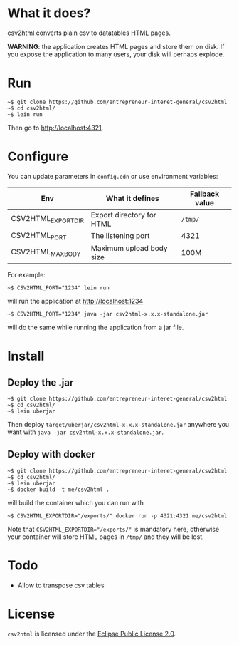 * What it does?

csv2html converts plain csv to datatables HTML pages.

*WARNING*: the application creates HTML pages and store them on disk.
If you expose the application to many users, your disk will perhaps
explode.

* Run

: ~$ git clone https://github.com/entrepreneur-interet-general/csv2html
: ~$ cd csv2html/
: ~$ lein run

Then go to http://localhost:4321.

* Configure

You can update parameters in =config.edn= or use environment variables:

| Env                | What it defines           | Fallback value |
|--------------------+---------------------------+----------------|
| CSV2HTML_EXPORTDIR | Export directory for HTML | =/tmp/=          |
| CSV2HTML_PORT      | The listening port        | 4321           |
| CSV2HTML_MAXBODY   | Maximum upload body size  | 100M           |

For example:

: ~$ CSV2HTML_PORT="1234" lein run

will run the application at http://localhost:1234

: ~$ CSV2HTML_PORT="1234" java -jar csv2html-x.x.x-standalone.jar

will do the same while running the application from a jar file.

* Install

** Deploy the .jar

: ~$ git clone https://github.com/entrepreneur-interet-general/csv2html
: ~$ cd csv2html/
: ~$ lein uberjar

Then deploy =target/uberjar/csv2html-x.x.x-standalone.jar= anywhere you
want with =java -jar csv2html-x.x.x-standalone.jar=.

** Deploy with docker

: ~$ git clone https://github.com/entrepreneur-interet-general/csv2html
: ~$ cd csv2html/
: ~$ lein uberjar
: ~$ docker build -t me/csv2html .

will build the container which you can run with

: ~$ CSV2HTML_EXPORTDIR="/exports/" docker run -p 4321:4321 me/csv2html

Note that ~CSV2HTML_EXPORTDIR="/exports/"~ is mandatory here, otherwise
your container will store HTML pages in =/tmp/= and they will be lost.

* Todo

- Allow to transpose csv tables

* License

=csv2html= is licensed under the [[http://www.eclipse.org/legal/epl-v20.html][Eclipse Public License 2.0]].
